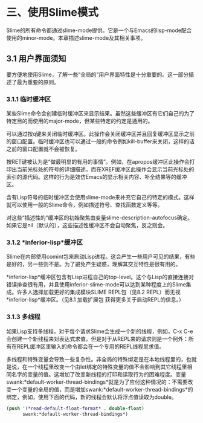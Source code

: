 * 三、使用Slime模式


Slime的所有命令都通过slime-mode提供。它是一个与Emacs的lisp-mode配合使用的minor-mode。本章描述slime-mode及其相关事项。


** 3.1 用户界面须知


要方便地使用Slime，了解一些“全局的”用户界面特性是十分重要的。这一部分描述了最为重要的原则。


*** 3.1.1 临时缓冲区


某些Slime命令会创建临时缓冲区来显示结果。虽然这些缓冲区有它们自己的为了特定目的而使用的major-mode，但某些特定的约定是通用的。


可以通过按q键来关闭临时缓冲区。此操作会关闭缓冲区并且回复缓冲区显示之前的窗口配置。临时缓冲区也可以通过一般的命令例如kill-buffer来关闭，这样的话之前的窗口配置就不会被恢复。


按RET键被认为是“做最明显的有用的事情”。例如，在apropos缓冲区此操作会打印出当前光标处的符号的详细描述，而在XREF缓冲区此操作会显示当前光标处的索引的源代码。这样的行为是效仿Emacs的显示相关内容、补全结果等的缓冲区。


含有Lisp符号的临时缓冲区会使用slime-mode来补充它自己的特定的模式。这样就可以使用一般的Slime命令，例如描述符号、查找函数定义等等。


对这些“描述性的”缓冲区的初始聚焦由变量slime-description-autofocus确定。如果它是nil（默认的），这些描述性缓冲区不会自动聚焦，反之则会。


*** 3.1.2 *inferior-lisp*缓冲区


Slime在内部使用comint包来启动Lisp进程。这会产生一些用户可见的结果，有些是好的，另一些则不是。为了避免产生疑惑，理解其交互特性是很有用的。


*inferior-lisp*缓冲区包含有Lisp进程自己的top-level。这个与Lisp的直接连接对错误排查很有用，并且使用inferior-slime-mode可以达到某种程度上的Slime集成。许多人选择加载更好的集成模块SLIME REPL包（见8.2 REPL）而无视*inferior-lisp*缓冲区。（见8.1 加载扩展包 获得更多关于启动REPL的信息。）


*** 3.1.3 多线程


如果Lisp支持多线程，对于每个请求Slime会生成一个新的线程，例如，C-x C-e会创建一个新线程来对表达式求值。但是对于从REPL来的请求则是一个例外：所有在REPL缓冲区里输入的命令都会在一个专用的REPL线程里求值。


多线程和特殊变量会导致一些复杂性。非全局的特殊绑定是在本地线程里的，也就是说，在一个线程里改变一个由let绑定的特殊变量的值不会影响到其它线程里相同名字的变量的值。这增加了改变新线程的打印和读取行为的困难程度。变量swank:*default-worker-thread-bindings*就是为了应付这种情况的：不需要改变一个变量的全局的值，而是增加swank:*default-worker-thread-bindings*的绑定，例如，使用下面的代码，新的线程会默认将浮点值读取为double。


#+BEGIN_SRC emacs-lisp
(push '(*read-default-float-format* . double-float)
      swank:*default-worker-thread-bindings*)
#+END_SRC

